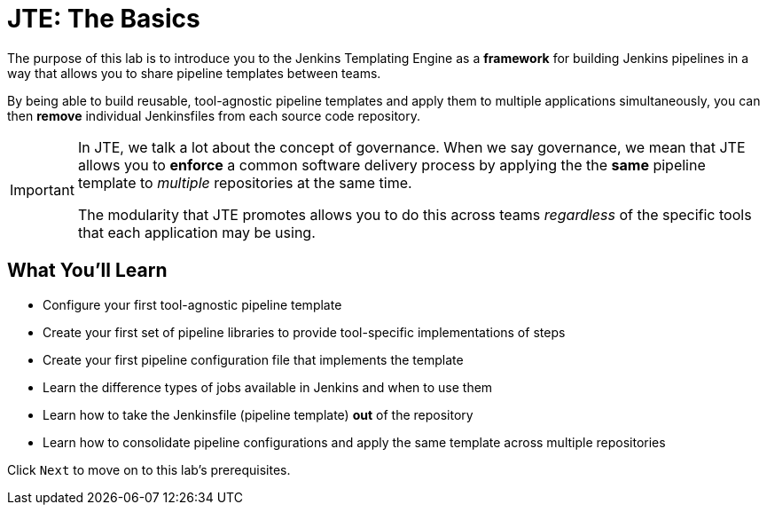 = JTE: The Basics

The purpose of this lab is to introduce you to the Jenkins Templating
Engine as a *framework* for building Jenkins pipelines in a way that
allows you to share pipeline templates between teams.

By being able to build reusable, tool-agnostic pipeline templates and
apply them to multiple applications simultaneously, you can then
*remove* individual Jenkinsfiles from each source code repository.

[IMPORTANT]
====
In JTE, we talk a lot about the concept of governance. When we say
governance, we mean that JTE allows you to *enforce* a common software
delivery process by applying the the *same* pipeline template to
_multiple_ repositories at the same time.

The modularity that JTE promotes allows you to do this across teams
_regardless_ of the specific tools that each application may be using.
====

== What You'll Learn

* Configure your first tool-agnostic pipeline template
* Create your first set of pipeline libraries to provide tool-specific
implementations of steps
* Create your first pipeline configuration file that implements the
template
* Learn the difference types of jobs available in Jenkins and when to
use them
* Learn how to take the Jenkinsfile (pipeline template) *out* of the
repository
* Learn how to consolidate pipeline configurations and apply the same
template across multiple repositories

Click `Next` to move on to this lab's prerequisites.


